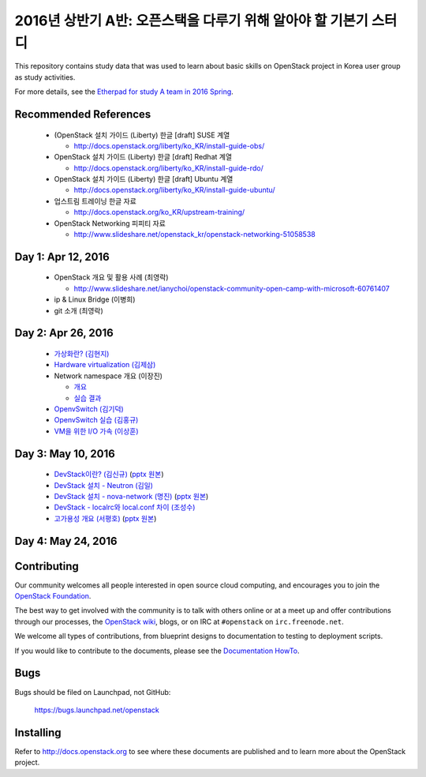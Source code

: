 2016년 상반기 A반: 오픈스택을 다루기 위해 알아야 할 기본기 스터디
+++++++++++++++++++++++++++++++++++++++++++++++++++++++++++++++++

This repository contains study data that was used to learn about
basic skills on OpenStack project in Korea user group as study activities.

For more details, see the `Etherpad for study A team in 2016 Spring
<https://etherpad.openstack.org/p/openstack-korea-ug-study-2016-class-A>`_.


Recommended References
======================

 * (OpenStack 설치 가이드 (Liberty) 한글 [draft] SUSE 계열
 
   * http://docs.openstack.org/liberty/ko_KR/install-guide-obs/
   
 * OpenStack 설치 가이드 (Liberty) 한글 [draft] Redhat 계열
 
   * http://docs.openstack.org/liberty/ko_KR/install-guide-rdo/
   
 * OpenStack 설치 가이드 (Liberty) 한글 [draft] Ubuntu 계열
 
   * http://docs.openstack.org/liberty/ko_KR/install-guide-ubuntu/
   
 * 업스트림 트레이닝 한글 자료

   * http://docs.openstack.org/ko_KR/upstream-training/
   
 * OpenStack Networking 피피티 자료

   * http://www.slideshare.net/openstack_kr/openstack-networking-51058538

Day 1: Apr 12, 2016
===================

 * OpenStack 개요 및 활용 사례 (최영락)
 
   * http://www.slideshare.net/ianychoi/openstack-community-open-camp-with-microsoft-60761407
   
 * ip & Linux Bridge (이병희)
 * git 소개 (최영락)

Day 2: Apr 26, 2016
===================

 * `가상화란? (김현지) <20160426/01_가상화란_김현지_v0.1.pdf>`_
 * `Hardware virtualization (김제삼) <20160426/02_OpenStack_Study_A-Hardware%20Virtualization-JS_KIM.pdf>`_
 * Network namespace 개요 (이장진)

   * `개요 <20160426/03-1_Network%20Namespace%20개요.pdf>`_
   * `실습 결과 <20160426/03-2_Network%20Namespace%20실습결과.pdf>`_
   
 * `OpenvSwitch (김기덕) <20160426/04_Open%20vSwitch_ClassA_KKD.pdf>`_
 * `OpenvSwitch 실습 (김홍규) <20160426/05_Open%20v%20switch%20실습.pptx>`_
 * `VM을 위한 I/O 가속 (이상훈) <20160426/06_160426%20OpenStack%20Study%20-%20IO%20Acceleration%20for%20Virtualization%20Infrastructure%20rev%200.9.pdf>`_

Day 3: May 10, 2016
===================

 * `DevStack이란? (김신규) <20160510/01_DevStack이란.pdf>`_
   (`pptx 원본 <20160510/01_DevStack이란.pptx>`_)
 * `DevStack 설치 - Neutron (김일) <20160510/02_Neutron_install_김일.pdf>`_
 * `DevStack 설치 - nova-network (명진) <20160510/03_DevStack설치_Nova-Network_160510.pdf>`_
   (`pptx 원본 <20160510/03_DevStack설치_Nova-Network_160510.pptx>`_)
 * `DevStack - localrc와 local.conf 차이 (조성수) <20160510/04_devstack_localrc_local_conf_differences.pdf>`_
 * `고가용성 개요 (서평호) <20160510/05_HA_서평호_ver0.1.pdf>`_
   (`pptx 원본 <20160510/05_HA_서평호_ver0.1.pptx>`_)

Day 4: May 24, 2016
===================

Contributing
============

Our community welcomes all people interested in open source cloud
computing, and encourages you to join the `OpenStack Foundation
<http://www.openstack.org/join>`_.

The best way to get involved with the community is to talk with others
online or at a meet up and offer contributions through our processes,
the `OpenStack wiki <http://wiki.openstack.org>`_, blogs, or on IRC at
``#openstack`` on ``irc.freenode.net``.

We welcome all types of contributions, from blueprint designs to
documentation to testing to deployment scripts.

If you would like to contribute to the documents, please see the
`Documentation HowTo <https://wiki.openstack.org/wiki/Documentation/HowTo>`_.


Bugs
====

Bugs should be filed on Launchpad, not GitHub:

   https://bugs.launchpad.net/openstack


Installing
==========
Refer to http://docs.openstack.org to see where these documents are published
and to learn more about the OpenStack project.
